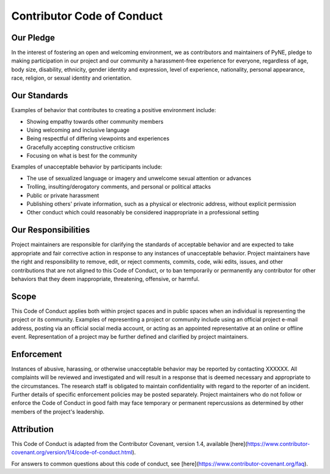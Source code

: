 Contributor Code of Conduct
===========================

Our Pledge
----------

In the interest of fostering an open and welcoming environment, we as
contributors and maintainers of PyNE,
pledge to making participation in our project and
our community a harassment-free experience for everyone, regardless of age, body
size, disability, ethnicity, gender identity and expression, level of experience,
nationality, personal appearance, race, religion, or sexual identity and
orientation.

Our Standards
-------------

Examples of behavior that contributes to creating a positive environment
include:

* Showing empathy towards other community members
* Using welcoming and inclusive language
* Being respectful of differing viewpoints and experiences
* Gracefully accepting constructive criticism
* Focusing on what is best for the community

Examples of unacceptable behavior by participants include:

* The use of sexualized language or imagery and unwelcome sexual attention or advances
* Trolling, insulting/derogatory comments, and personal or political attacks
* Public or private harassment
* Publishing others' private information, such as a physical or electronic address, without explicit permission
* Other conduct which could reasonably be considered inappropriate in a professional setting

Our Responsibilities
--------------------

Project maintainers are responsible for clarifying the standards of acceptable
behavior and are expected to take appropriate and fair corrective action in
response to any instances of unacceptable behavior.
Project maintainers have the right and responsibility to remove, edit, or
reject comments, commits, code, wiki edits, issues, and other contributions
that are not aligned to this Code of Conduct, or to ban temporarily or
permanently any contributor for other behaviors that they deem inappropriate,
threatening, offensive, or harmful.

Scope
-----

This Code of Conduct applies both within project spaces and in public spaces
when an individual is representing the project or its community. Examples of
representing a project or community include using an official project e-mail
address, posting via an official social media account, or acting as an appointed
representative at an online or offline event. Representation of a project may be
further defined and clarified by project maintainers.

Enforcement
-----------

Instances of abusive, harassing, or otherwise unacceptable behavior may be
reported by contacting XXXXXX. All
complaints will be reviewed and investigated and will result in a response that
is deemed necessary and appropriate to the circumstances. The research staff is
obligated to maintain confidentiality with regard to the reporter of an incident.
Further details of specific enforcement policies may be posted separately.
Project maintainers who do not follow or enforce the Code of Conduct in good
faith may face temporary or permanent repercussions as determined by other
members of the project's leadership.

Attribution
-----------

This Code of Conduct is adapted from the Contributor Covenant, version 1.4,
available [here](https://www.contributor-covenant.org/version/1/4/code-of-conduct.html).

For answers to common questions about this code of conduct, see [here](https://www.contributor-covenant.org/faq).